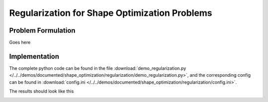 .. _demo_regularization:

Regularization for Shape Optimization Problems
==============================================

Problem Formulation
-------------------

Goes here


Implementation
--------------

The complete python code can be found in the file :download:`demo_regularization.py </../../demos/documented/shape_optimization/regularization/demo_regularization.py>`,
and the corresponding config can be found in :download:`config.ini </../../demos/documented/shape_optimization/regularization/config.ini>`.

The results should look like this

.. image:: /../../demos/documented/shape_optimization/regularization/img_regularization.png